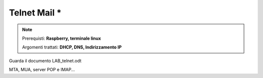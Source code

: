 =============
Telnet Mail *
=============

.. note::

    Prerequisti: **Raspberry, terminale linux**
    
    Argomenti trattati: **DHCP, DNS, Indirizzamento IP**
      
    
.. Qui inizia il testo dell'esperienza

Guarda il documento LAB_telnet.odt

MTA, MUA, server POP e IMAP...
